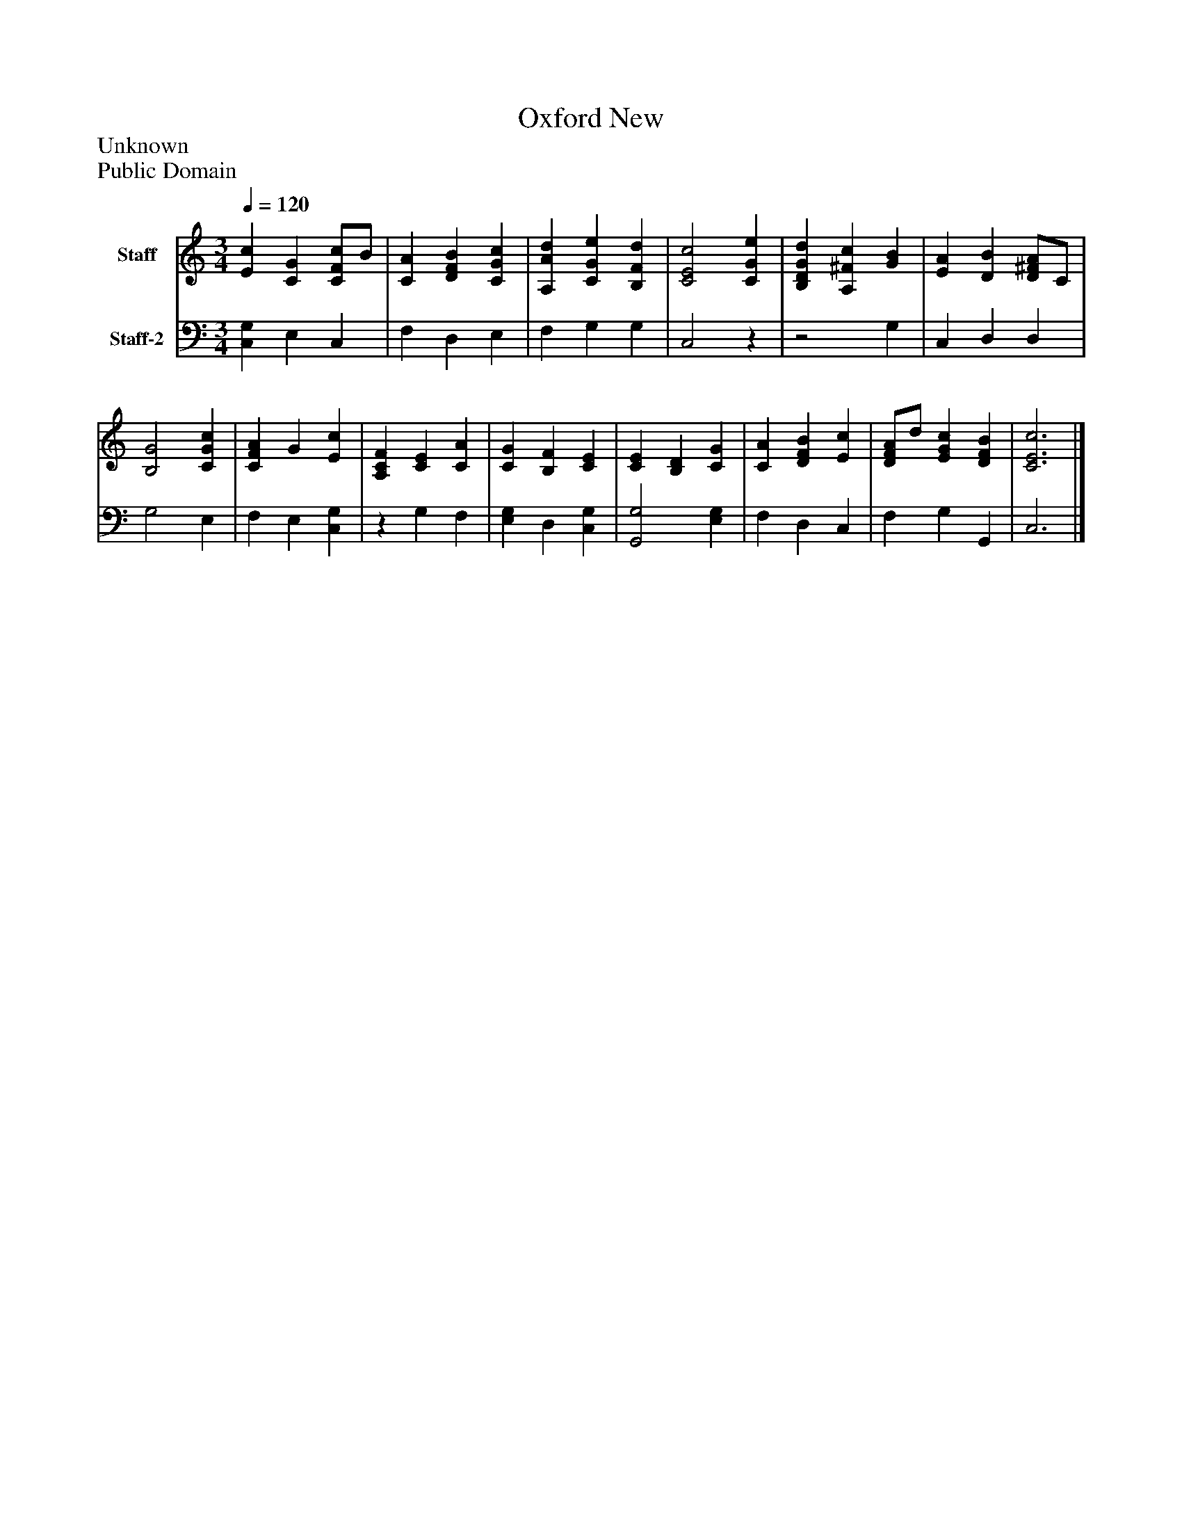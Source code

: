 %%abc-creator mxml2abc 1.4
%%abc-version 2.0
%%continueall true
%%titletrim true
%%titleformat A-1 T C1, Z-1, S-1
X: 0
T: Oxford New
Z: Unknown
Z: Public Domain
L: 1/4
M: 3/4
Q: 1/4=120
V: P1 name="Staff"
%%MIDI program 1 19
V: P2 name="Staff-2"
%%MIDI program 2 19
K: C
[V: P1]  [Ec] [CG] [C/F/c/]B/ | [CA] [DFB] [CGc] | [A,Ad] [CGe] [B,Fd] | [C2E2c2] [CGe] | [B,DGd] [A,^Fc] [GB] | [EA] [DB] [D/^F/A/]C/ | [B,2G2] [CGc] | [CFA] G [Ec] | [A,CF] [CE] [CA] | [CG] [B,F] [CE] | [CE] [B,D] [CG] | [CA] [DFB] [Ec] | [D/F/A/]d/ [EGc] [DFB] | [C3E3c3]|]
[V: P2]  [C,G,] E, C, | F, D, E, | F, G, G, | C,2z |z2 G, | C, D, D, | G,2 E, | F, E, [C,G,] |z G, F, | [E,G,] D, [C,G,] | [G,,2G,2] [E,G,] | F, D, C, | F, G, G,, | C,3|]


